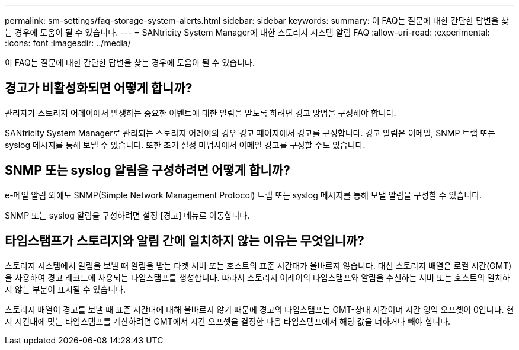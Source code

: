 ---
permalink: sm-settings/faq-storage-system-alerts.html 
sidebar: sidebar 
keywords:  
summary: 이 FAQ는 질문에 대한 간단한 답변을 찾는 경우에 도움이 될 수 있습니다. 
---
= SANtricity System Manager에 대한 스토리지 시스템 알림 FAQ
:allow-uri-read: 
:experimental: 
:icons: font
:imagesdir: ../media/


[role="lead"]
이 FAQ는 질문에 대한 간단한 답변을 찾는 경우에 도움이 될 수 있습니다.



== 경고가 비활성화되면 어떻게 합니까?

관리자가 스토리지 어레이에서 발생하는 중요한 이벤트에 대한 알림을 받도록 하려면 경고 방법을 구성해야 합니다.

SANtricity System Manager로 관리되는 스토리지 어레이의 경우 경고 페이지에서 경고를 구성합니다. 경고 알림은 이메일, SNMP 트랩 또는 syslog 메시지를 통해 보낼 수 있습니다. 또한 초기 설정 마법사에서 이메일 경고를 구성할 수도 있습니다.



== SNMP 또는 syslog 알림을 구성하려면 어떻게 합니까?

e-메일 알림 외에도 SNMP(Simple Network Management Protocol) 트랩 또는 syslog 메시지를 통해 보낼 알림을 구성할 수 있습니다.

SNMP 또는 syslog 알림을 구성하려면 설정 [경고] 메뉴로 이동합니다.



== 타임스탬프가 스토리지와 알림 간에 일치하지 않는 이유는 무엇입니까?

스토리지 시스템에서 알림을 보낼 때 알림을 받는 타겟 서버 또는 호스트의 표준 시간대가 올바르지 않습니다. 대신 스토리지 배열은 로컬 시간(GMT)을 사용하여 경고 레코드에 사용되는 타임스탬프를 생성합니다. 따라서 스토리지 어레이의 타임스탬프와 알림을 수신하는 서버 또는 호스트의 일치하지 않는 부분이 표시될 수 있습니다.

스토리지 배열이 경고를 보낼 때 표준 시간대에 대해 올바르지 않기 때문에 경고의 타임스탬프는 GMT-상대 시간이며 시간 영역 오프셋이 0입니다. 현지 시간대에 맞는 타임스탬프를 계산하려면 GMT에서 시간 오프셋을 결정한 다음 타임스탬프에서 해당 값을 더하거나 빼야 합니다.
